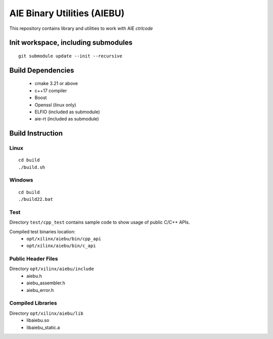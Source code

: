 .. _README.rst:

..
    comment:: SPDX-License-Identifier: MIT
    comment:: Copyright (C) 2024 Advanced Micro Devices, Inc.

============================
AIE Binary Utilities (AIEBU)
============================

This repository contains library and utilities to work with AIE *ctrlcode*

Init workspace, including submodules
====================================

::

   git submodule update --init --recursive

Build Dependencies
==================

 * cmake 3.21 or above
 * c++17 compiler
 * Boost
 * Openssl (linux only)
 * ELFIO (included as submodule)
 * aie-rt (included as submodule)

Build Instruction
=================
Linux
-----

::

   cd build
   ./build.sh

Windows
-------

::

   cd build
   ./build22.bat


Test
----
Directory ``test/cpp_test`` contains sample code to show usage of public C/C++ APIs.

Compiled test binaries location:
 * ``opt/xilinx/aiebu/bin/cpp_api``
 * ``opt/xilinx/aiebu/bin/c_api``


Public Header Files
-------------------

Directory ``opt/xilinx/aiebu/include``
 * aiebu.h
 * aiebu_assembler.h
 * aiebu_error.h

Compiled Libraries
------------------

Directory ``opt/xilinx/aiebu/lib``
 * libaiebu.so
 * libaiebu_static.a
